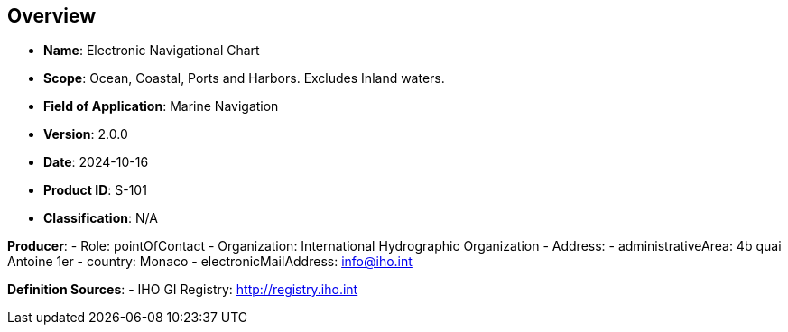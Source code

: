 == Overview

- **Name**: Electronic Navigational Chart
- **Scope**: Ocean, Coastal, Ports and Harbors. Excludes Inland waters.
- **Field of Application**: Marine Navigation
- **Version**: 2.0.0
- **Date**: 2024-10-16
- **Product ID**: S-101
- **Classification**: N/A

**Producer**:
- Role: pointOfContact
- Organization: International Hydrographic Organization
- Address:
  - administrativeArea: 4b quai Antoine 1er
  - country: Monaco
  - electronicMailAddress: info@iho.int

**Definition Sources**:
- [[defsource-IHOREG]] IHO GI Registry: http://registry.iho.int